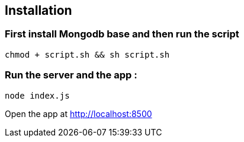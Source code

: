 == Installation 

=== First install Mongodb base and then run the script

`chmod + script.sh && sh script.sh`

=== Run the server and the app :

`node index.js`

Open the app at http://localhost:8500




    
